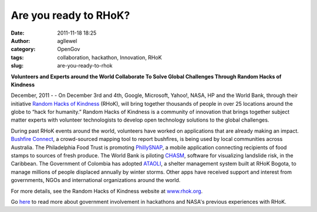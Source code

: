 Are you ready to RHoK? 
#######################
:date: 2011-11-18 18:25
:author: agllewel
:category: OpenGov
:tags: collaboration, hackathon, Innovation, RHoK
:slug: are-you-ready-to-rhok

**Volunteers and Experts around the World Collaborate To Solve Global
Challenges Through Random Hacks of Kindness**

December, 2011 - - On December 3rd and 4th, Google, Microsoft, Yahoo!,
NASA, HP and the World Bank, through their initiative `Random Hacks of
Kindness`_ (RHoK), will bring together thousands of people in over 25
locations around the globe to “hack for humanity.” Random Hacks of
Kindness is a community of innovation that brings together subject
matter experts with volunteer technologists to develop open technology
solutions to the global challenges.

During past RHoK events around the world, volunteers have worked on
applications that are already making an impact. `Bushfire Connect`_, a
crowd-sourced mapping tool to report bushfires, is being used by local
communities across Australia. The Philadelphia Food Trust is promoting
`PhillySNAP`_, a mobile application connecting recipients of food stamps
to sources of fresh produce. The World Bank is piloting `CHASM`_,
software for visualizing landslide risk, in the Caribbean. The
Government of Colombia has adopted `ATAOLI`_, a shelter management
system built at RHoK Bogota, to manage millions of people displaced
annually by winter storms. Other apps have received support and interest
from governments, NGOs and international organizations around the world.

For more details, see the Random Hacks of Kindness website at
`www.rhok.org`_.

Go `here`_ to read more about government involvement in hackathons and
NASA's previous experiences with RHoK.

.. _Random Hacks of Kindness: www.rhok.org
.. _Bushfire Connect: http://bushfireconnect.org/
.. _PhillySNAP: http://phillysnap.com/
.. _CHASM: http://www.chasm.info/structure/landslide_runout.htm
.. _ATAOLI: http://www.rhok.org/solutions/ataoli-v0-shelter-information-system-formulario-unico-de-albuergue-para-la-ola-invernal
.. _www.rhok.org: www.rhok.org
.. _here: http://open.nasa.gov/blog/tag/rhok/
